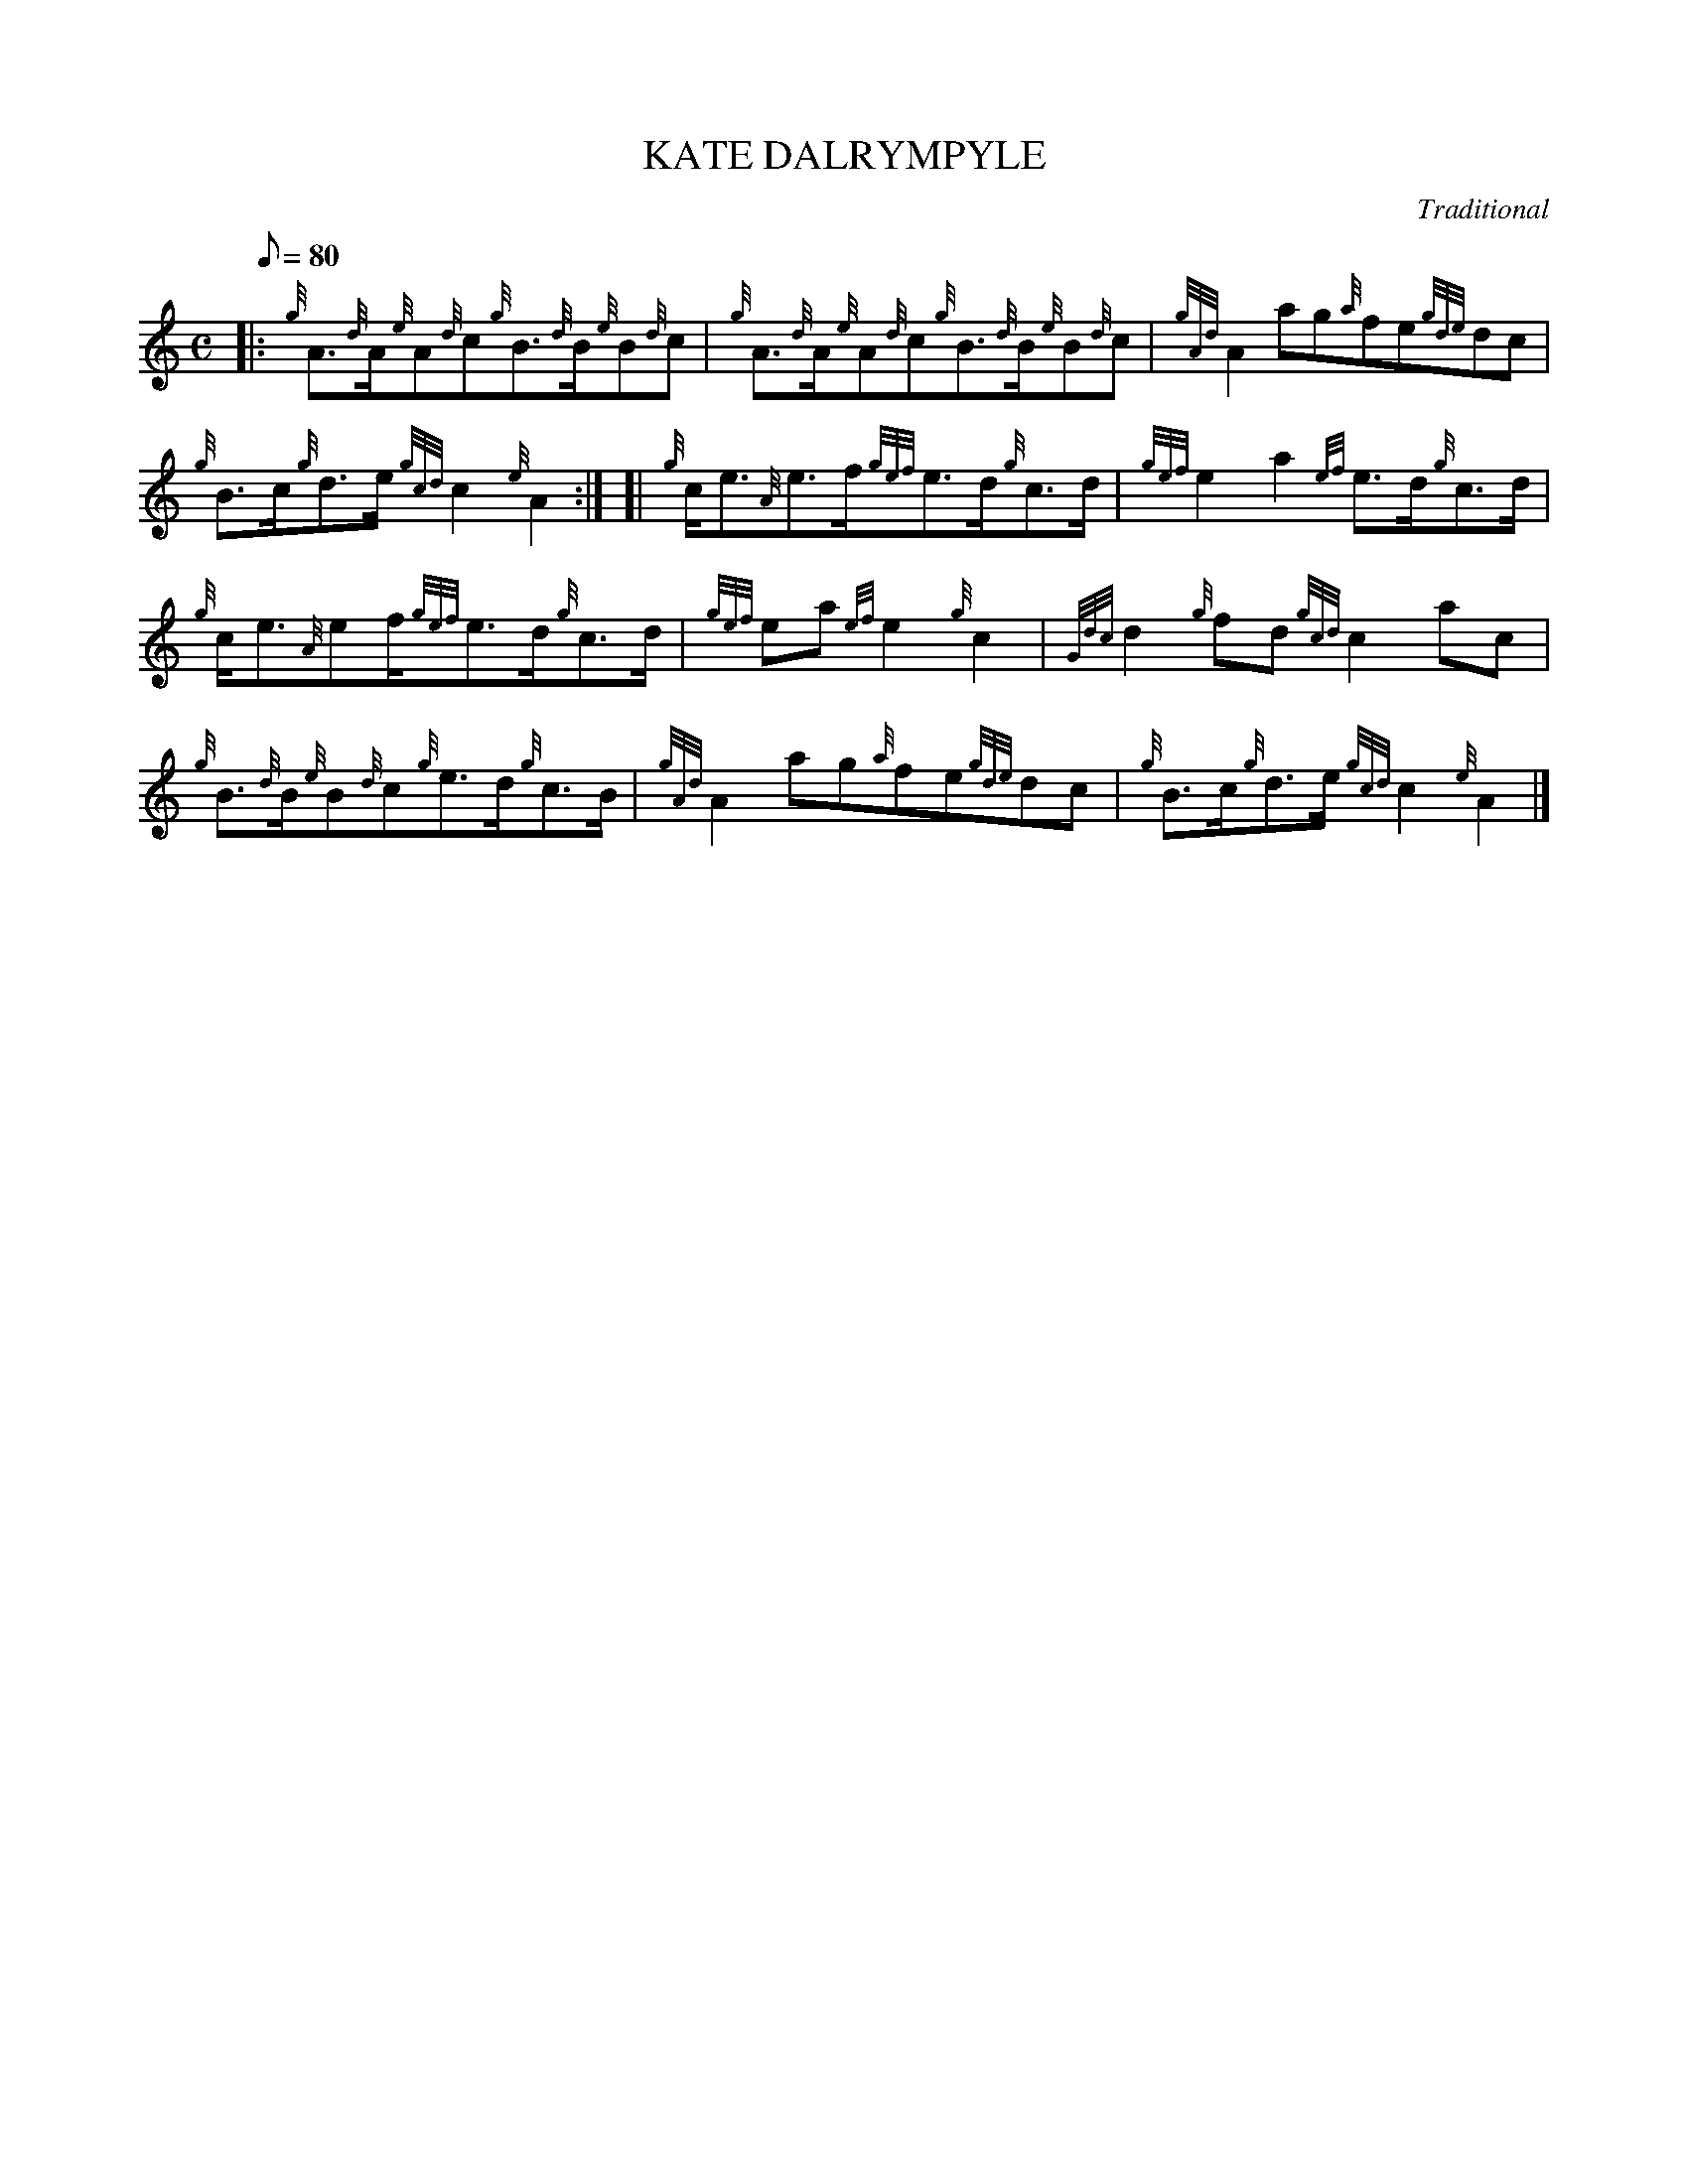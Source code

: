 X: 1
T:KATE DALRYMPYLE
M:C
L:1/8
Q:80
C:Traditional
S:Reel
K:HP
|: {g}A3/2{d}A/2{e}A{d}c{g}B3/2{d}B/2{e}B{d}c|
{g}A3/2{d}A/2{e}A{d}c{g}B3/2{d}B/2{e}B{d}c|
{gAd}A2ag{a}fe{gde}dc|  !
{g}B3/2c/2{g}d3/2e/2{gcd}c2{e}A2:| [|
{g}c/2e3/2{A}e3/2f/2{gef}e3/2d/2{g}c3/2d/2|
{gef}e2a2{ef}e3/2d/2{g}c3/2d/2|  !
{g}c/2e3/2{A}ef/2{gef}e3/2d/2{g}c3/2d/2|
{gef}ea{ef}e2{g}c2|
{Gdc}d2{g}fd{gcd}c2ac|  !
{g}B3/2{d}B/2{e}B{d}c{g}e3/2d/2{g}c3/2B/2|
{gAd}A2ag{a}fe{gde}dc|
{g}B3/2c/2{g}d3/2e/2{gcd}c2{e}A2|]  !
